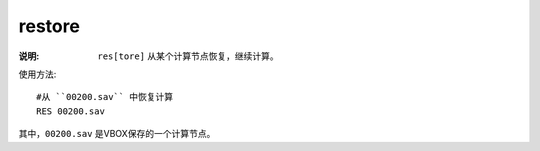 .. index:: ! restore

restore
=======

:说明: ``res[tore]`` 从某个计算节点恢复，继续计算。

使用方法::

    #从 ``00200.sav`` 中恢复计算
    RES 00200.sav 

其中，``00200.sav`` 是VBOX保存的一个计算节点。
